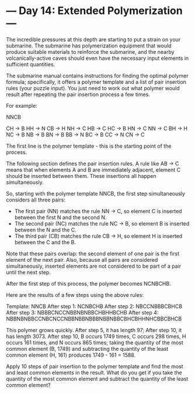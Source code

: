 * --- Day 14: Extended Polymerization ---

   The incredible pressures at this depth are starting to put a strain on
   your submarine. The submarine has polymerization equipment that would
   produce suitable materials to reinforce the submarine, and the nearby
   volcanically-active caves should even have the necessary input elements in
   sufficient quantities.

   The submarine manual contains instructions for finding the optimal polymer
   formula; specifically, it offers a polymer template and a list of pair
   insertion rules (your puzzle input). You just need to work out what
   polymer would result after repeating the pair insertion process a few
   times.

   For example:

 NNCB

 CH -> B
 HH -> N
 CB -> H
 NH -> C
 HB -> C
 HC -> B
 HN -> C
 NN -> C
 BH -> H
 NC -> B
 NB -> B
 BN -> B
 BB -> N
 BC -> B
 CC -> N
 CN -> C

   The first line is the polymer template - this is the starting point of the
   process.

   The following section defines the pair insertion rules. A rule like AB ->
   C means that when elements A and B are immediately adjacent, element C
   should be inserted between them. These insertions all happen
   simultaneously.

   So, starting with the polymer template NNCB, the first step simultaneously
   considers all three pairs:

     * The first pair (NN) matches the rule NN -> C, so element C is inserted
       between the first N and the second N.
     * The second pair (NC) matches the rule NC -> B, so element B is
       inserted between the N and the C.
     * The third pair (CB) matches the rule CB -> H, so element H is inserted
       between the C and the B.

   Note that these pairs overlap: the second element of one pair is the first
   element of the next pair. Also, because all pairs are considered
   simultaneously, inserted elements are not considered to be part of a pair
   until the next step.

   After the first step of this process, the polymer becomes NCNBCHB.

   Here are the results of a few steps using the above rules:

 Template:     NNCB
 After step 1: NCNBCHB
 After step 2: NBCCNBBBCBHCB
 After step 3: NBBBCNCCNBBNBNBBCHBHHBCHB
 After step 4: NBBNBNBBCCNBCNCCNBBNBBNBBBNBBNBBCBHCBHHNHCBBCBHCB

   This polymer grows quickly. After step 5, it has length 97; After step 10,
   it has length 3073. After step 10, B occurs 1749 times, C occurs 298
   times, H occurs 161 times, and N occurs 865 times; taking the quantity of
   the most common element (B, 1749) and subtracting the quantity of the
   least common element (H, 161) produces 1749 - 161 = 1588.

   Apply 10 steps of pair insertion to the polymer template and find the most
   and least common elements in the result. What do you get if you take the
   quantity of the most common element and subtract the quantity of the least
   common element?

